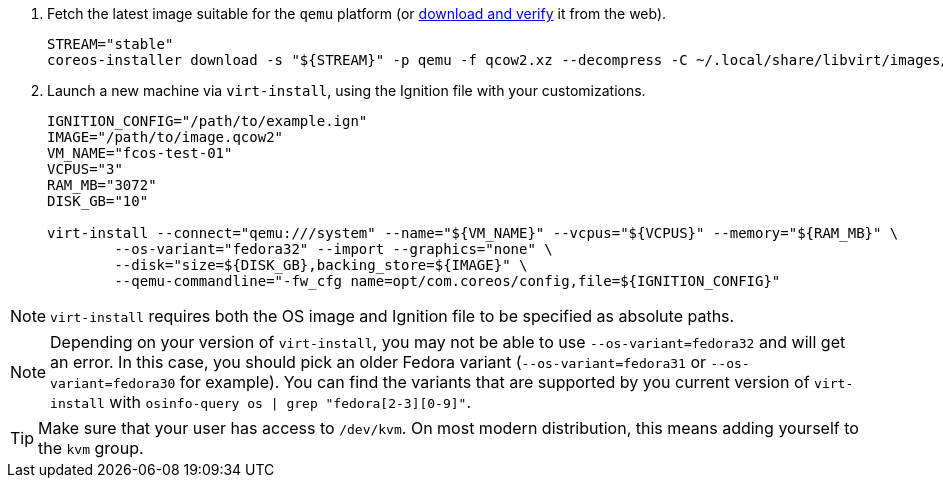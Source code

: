 :page-partial:

. Fetch the latest image suitable for the `qemu` platform (or https://getfedora.org/coreos/download/[download and verify] it from the web).
+
[source, bash]
----
STREAM="stable"
coreos-installer download -s "${STREAM}" -p qemu -f qcow2.xz --decompress -C ~/.local/share/libvirt/images/
----
+

. Launch a new machine via `virt-install`, using the Ignition file with your customizations.
+
[source, bash]
----
IGNITION_CONFIG="/path/to/example.ign"
IMAGE="/path/to/image.qcow2"
VM_NAME="fcos-test-01"
VCPUS="3"
RAM_MB="3072"
DISK_GB="10"

virt-install --connect="qemu:///system" --name="${VM_NAME}" --vcpus="${VCPUS}" --memory="${RAM_MB}" \
        --os-variant="fedora32" --import --graphics="none" \
        --disk="size=${DISK_GB},backing_store=${IMAGE}" \
        --qemu-commandline="-fw_cfg name=opt/com.coreos/config,file=${IGNITION_CONFIG}"
----

NOTE: `virt-install` requires both the OS image and Ignition file to be specified as absolute paths.

NOTE: Depending on your version of `virt-install`, you may not be able to use `--os-variant=fedora32` and will get an error. In this case, you should pick an older Fedora variant (`--os-variant=fedora31` or `--os-variant=fedora30` for example). You can find the variants that are supported by you current version of `virt-install` with `osinfo-query os | grep "fedora[2-3][0-9]"`.

TIP: Make sure that your user has access to `/dev/kvm`. On most modern distribution, this means adding yourself to the `kvm` group.
